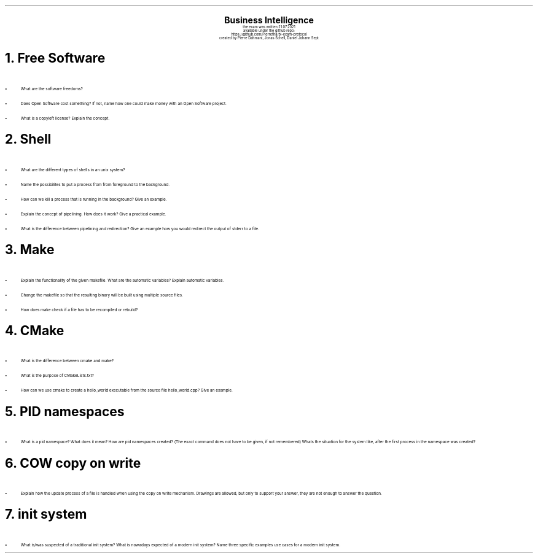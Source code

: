 .\" enables usage of umlauts and other special chars
.\" somehow self defined macros or the berkley addition is inline. todo:
.\" figure out when stuff is inline and when it is not..? AM link:
.\" https://www.gnu.org/software/groff/manual/html_node/ms-Strings-and-Special-Characters.html
.AM
.P1
.\"
.\" can set header, bot and footer margin with this.
.\"
.nr HM 1i
.nr FM 0.3i
.nr LT 0i
.nr VS 14 .\" sets line spacing (default 12)
.nr PS 10 .\" sets point size (default 10)
.nr GROWPS 3
.nr PSINCR 1.5p
.\"
.\" description block
.\"
.LP
.CD
.ps 20
.B "Business Intelligence"
.ps 10
.sp 0.5
the exam was written 21.07.2021
.br
available under the github repo:
https://github.com/Pierrefha/bi-exam-protocol
.br
created by Pierre Dahmani, Jonas Schell, Daniel Johann Sept
.DE
.\"
.\" exercise block
.\"
.NH
Free Software
.\" starts a list item that uses a bullet unit(unordered list) with an indent of
.\" 2
.LP
.IP \[bu] 2
What are the software freedoms?
.IP \[bu]
Does Open Software cost something? If not, name how one could make money with
an Open Software project.
.IP \[bu]
What is a copyleft license? Explain the concept.
.PE
.\"
.\" exercise block
.\"
.NH
Shell
.\" starts a list item that uses a bullet unit(unordered list) with an indent of
.\" 2
.LP
.IP \[bu] 2
What are the different types of shells in an unix system?
.IP \[bu]
Name the possibilites to put a process from from foreground to the background.
.IP \[bu]
How can we kill a process that is running in the background? Give an example.
.IP \[bu]
Explain the concept of pipelining. How does it work? Give a practical example.
.IP \[bu]
What is the difference between pipelining and redirection? Give an example how
you would redirect the output of stderr to a file.
.PE
.\"
.\" exercise block
.\"
.NH
Make
.sp 0.5
.\" additional/missing information
.LP
.\" left aligns makefile and scales it to be 3i width and height.
.PSPIC -L "./makefile.eps" 3i 3i
.sp 0.5
.\" starts a list item that uses a bullet unit(unordered list) with an indent of
.\" 2
.IP \[bu] 2
Explain the functionality of the given makefile. What are the automatic
variables? Explain automatic variables.
.IP \[bu]
Change the makefile so that the resulting binary will be built using multiple
source files.
.IP \[bu]
How does make check if a file has to be recompiled or rebuild?
.PE
.\"
.\" exercise block
.\"
.NH
CMake
.sp 0.5
.\" starts a list item that uses a bullet unit(unordered list) with an indent of
.\" 2
.LP
.IP \[bu] 2
What is the difference between cmake and make?
.IP \[bu]
What is the purpose of CMakeLists.txt?
.IP \[bu]
How can we use cmake to create a hello_world executable from the source file
hello_world.cpp? Give an example.
.PE
.\"
.\" exercise block
.\"
.LP
.NH
PID namespaces
.sp 0.5
.\" starts a list item that uses a bullet unit(unordered list) with an indent of
.\" 2
.IP \[bu] 2
What is a pid namespace? What does it mean?  How are pid namespaces created?
(The exact command does not have to be given, if not remembered) Whats the
situation for the system like, after the first process in the namespace was
created?
.PE
.\"
.\" exercise block
.\"
.LP
.NH
COW copy on write
.sp 0.5
.\" starts a list item that uses a bullet unit(unordered list) with an indent of
.\" 2
.IP \[bu] 2
Explain how the update process of a file is handled when using the copy on write
mechanism. Drawings are allowed, but only to support your answer, they are not
enough to answer the question.
.PE
.\"
.\" exercise block
.\"
.LP
.NH
init system
.\" starts a list item that uses a bullet unit(unordered list) with an indent of
.\" 2
.IP \[bu] 2
What is/was suspected of a traditional init system? What is nowadays expected of
a modern init system? Name three specific examples use cases for a modern init
system.
.PE
